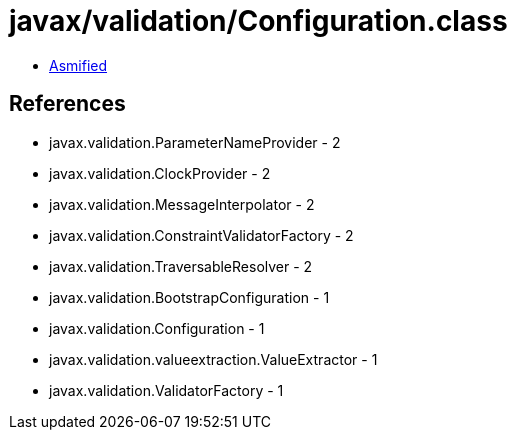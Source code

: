 = javax/validation/Configuration.class

 - link:Configuration-asmified.java[Asmified]

== References

 - javax.validation.ParameterNameProvider - 2
 - javax.validation.ClockProvider - 2
 - javax.validation.MessageInterpolator - 2
 - javax.validation.ConstraintValidatorFactory - 2
 - javax.validation.TraversableResolver - 2
 - javax.validation.BootstrapConfiguration - 1
 - javax.validation.Configuration - 1
 - javax.validation.valueextraction.ValueExtractor - 1
 - javax.validation.ValidatorFactory - 1
